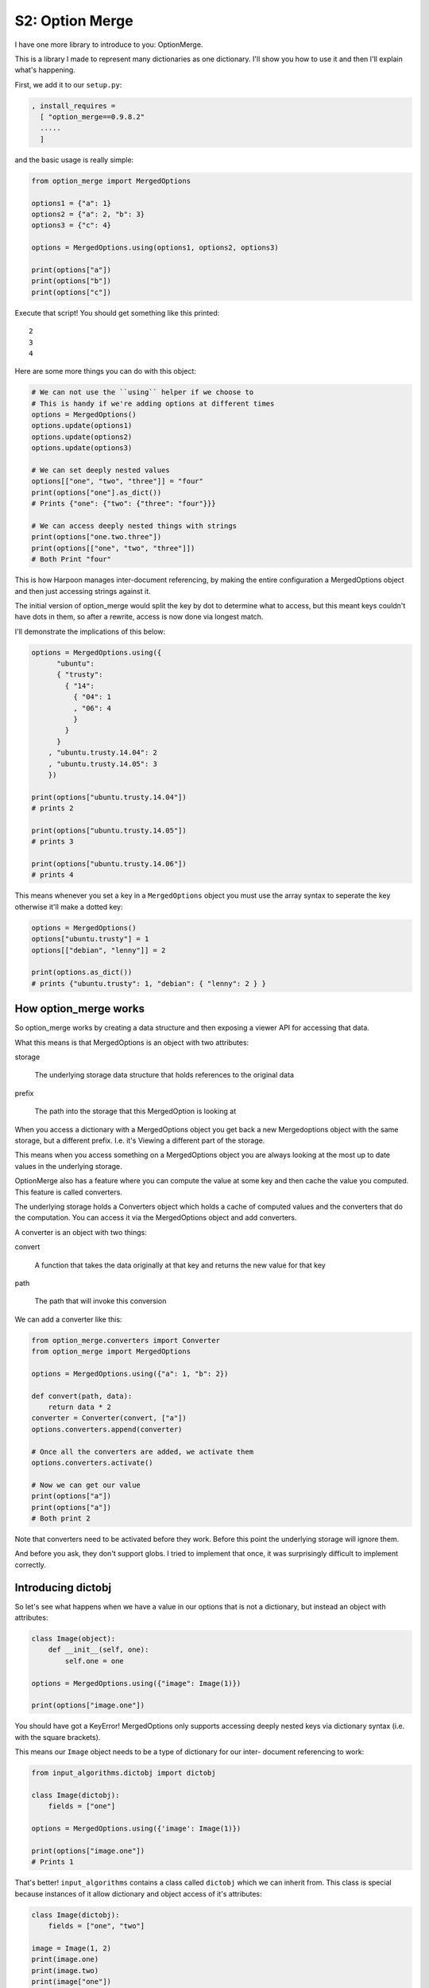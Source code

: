 .. _bh_s2_option_merge:

S2: Option Merge
================

I have one more library to introduce to you: OptionMerge.

This is a library I made to represent many dictionaries as one dictionary. I'll
show you how to use it and then I'll explain what's happening.

First, we add it to our ``setup.py``:

.. code-block:: python

    , install_requires =
      [ "option_merge==0.9.8.2"
      .....
      ]

and the basic usage is really simple:

.. code-block:: python

    from option_merge import MergedOptions

    options1 = {"a": 1}
    options2 = {"a": 2, "b": 3}
    options3 = {"c": 4}

    options = MergedOptions.using(options1, options2, options3)

    print(options["a"])
    print(options["b"])
    print(options["c"])

Execute that script! You should get something like this printed::

    2
    3
    4

Here are some more things you can do with this object:

.. code-block:: python

    # We can not use the ``using`` helper if we choose to
    # This is handy if we're adding options at different times
    options = MergedOptions()
    options.update(options1)
    options.update(options2)
    options.update(options3)

    # We can set deeply nested values
    options[["one", "two", "three"]] = "four"
    print(options["one"].as_dict())
    # Prints {"one": {"two": {"three": "four"}}}

    # We can access deeply nested things with strings
    print(options["one.two.three"])
    print(options[["one", "two", "three"]])
    # Both Print "four"

This is how Harpoon manages inter-document referencing, by making the entire
configuration a MergedOptions object and then just accessing strings against it.

The initial version of option_merge would split the key by dot to determine what
to access, but this meant keys couldn't have dots in them, so after a rewrite,
access is now done via longest match.

I'll demonstrate the implications of this below:

.. code-block:: python

    options = MergedOptions.using({
          "ubuntu":
          { "trusty":
            { "14":
              { "04": 1
	      , "06": 4
              }
            }
          }
        , "ubuntu.trusty.14.04": 2
        , "ubuntu.trusty.14.05": 3
        })

    print(options["ubuntu.trusty.14.04"])
    # prints 2

    print(options["ubuntu.trusty.14.05"])
    # prints 3

    print(options["ubuntu.trusty.14.06"])
    # prints 4

This means whenever you set a key in a ``MergedOptions`` object you must use the
array syntax to seperate the key otherwise it'll make a dotted key:

.. code-block:: python

    options = MergedOptions()
    options["ubuntu.trusty"] = 1
    options[["debian", "lenny"]] = 2

    print(options.as_dict())
    # prints {"ubuntu.trusty": 1, "debian": { "lenny": 2 } }

How option_merge works
----------------------

So option_merge works by creating a data structure and then exposing a viewer
API for accessing that data.

What this means is that MergedOptions is an object with two attributes:

storage

    The underlying storage data structure that holds references to the original
    data

prefix

    The path into the storage that this MergedOption is looking at

When you access a dictionary with a MergedOptions object you get back a new
Mergedoptions object with the same storage, but a different prefix. I.e. it's
Viewing a different part of the storage.

This means when you access something on a MergedOptions object you are always
looking at the most up to date values in the underlying storage.

OptionMerge also has a feature where you can compute the value at some key and
then cache the value you computed. This feature is called converters.

The underlying storage holds a Converters object which holds a cache of computed
values and the converters that do the computation. You can access it via the
MergedOptions object and add converters.

A converter is an object with two things:

convert

    A function that takes the data originally at that key and returns the new
    value for that key

path

    The path that will invoke this conversion

We can add a converter like this:

.. code-block:: python

    from option_merge.converters import Converter
    from option_merge import MergedOptions

    options = MergedOptions.using({"a": 1, "b": 2})

    def convert(path, data):
        return data * 2
    converter = Converter(convert, ["a"])
    options.converters.append(converter)

    # Once all the converters are added, we activate them
    options.converters.activate()

    # Now we can get our value
    print(options["a"])
    print(options["a"])
    # Both print 2

Note that converters need to be activated before they work. Before this point
the underlying storage will ignore them.

And before you ask, they don't support globs. I tried to implement that once,
it was surprisingly difficult to implement correctly.

Introducing dictobj
-------------------

So let's see what happens when we have a value in our options that is not a
dictionary, but instead an object with attributes:

.. code-block:: python

    class Image(object):
        def __init__(self, one):
            self.one = one

    options = MergedOptions.using({"image": Image(1)})

    print(options["image.one"])

You should have got a KeyError! MergedOptions only supports accessing deeply
nested keys via dictionary syntax (i.e. with the square brackets).

This means our ``Image`` object needs to be a type of dictionary for our inter-
document referencing to work:

.. code-block:: python

    from input_algorithms.dictobj import dictobj

    class Image(dictobj):
        fields = ["one"]

    options = MergedOptions.using({'image': Image(1)})

    print(options["image.one"])
    # Prints 1

That's better! ``input_algorithms`` contains a class called ``dictobj`` which we
can inherit from. This class is special because instances of it allow
dictionary and object access of it's attributes:

.. code-block:: python

    class Image(dictobj):
        fields = ["one", "two"]

    image = Image(1, 2)
    print(image.one)
    print(image.two)
    print(image["one"])
    print(image["two"])
    # Prints 1 then 2 then 1 then 2

We also don't have to write an annoyingly empty ``__init__`` method. All we have
to do is specify what fields we expect and ``dictobj`` does the rest of setting
those fields on the instance when the object is instantiated.

Improving Collector
-------------------

Before we end this section and enter section3, let's put option_merge into
action by using the Collector helper it provides.

So, let's replace ``collector.py`` with this:

.. code-block:: python

    from harpoon.option_spec.image_objs import image_spec
	from harpoon.actions import available_actions

    from option_merge.collector import Collector
    from option_merge import MergedOptions
    from input_algorithms.meta import Meta
    import yaml

    class Collector(Collector):
        def read_file(self, location):
            return yaml.load(location)

        def start_configuration(self):
            return MergedOptions()

        def add_configuration(self, configuration, collect_another_source, done, result, src):
            configuration.update(result)

        def extra_prepare(self, configuration, cli_args):
            configuration.update(
                  { "harpoon": cli_args["harpoon"]
				  , "cli_args": cli_args
                  }
                )

        def extra_configuration_collection(self, configuration):
            meta = Meta(configuration, [])
            configuration["image"] = image_spec.normalise(meta, self.configuration)

        def start(self):
            cli_args = self.configuration["cli_args"]
            chosen_task = self.configuration["harpoon"]["task"]
            available_actions[chosen_task](self, cli_args)

And let's replace ``execute`` in ``executor.py`` with this:

.. code-block:: python

    class Harpoon(App):
        [..]

        def execute(self, args, extra_args, cli_args, logging_handler):
            cli_args['harpoon']['make_client'] = make_client

            collector = Collector()
            collector.prepare(args.config.name, cli_args)
            collector.start()

The ``Collector`` class in ``option_merge.collector`` is a helper class that
provides a number of hooks that can be overridden. You can find the source for
this class over at https://github.com/delfick/option_merge/blob/master/option_merge/collector.py

Finally, we have enough information for section3, where we'll start implementing
some more Harpoon centric ideas like multiple images, context control and
custom tasks.
